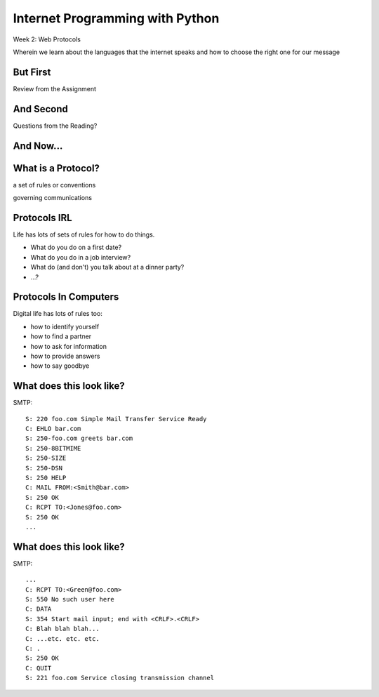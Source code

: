 Internet Programming with Python
================================

.. image:: img/protocol.png
    :align: left
    :width: 45%

Week 2: Web Protocols

.. class:: intro-blurb

Wherein we learn about the languages that the internet speaks and how to
choose the right one for our message

But First
---------

.. class:: big-centered

Review from the Assignment

And Second
----------

.. class:: big-centered

Questions from the Reading?

And Now...
----------

.. image:: img/protocol_sea.png
    :align: center
    :width: 50%

What is a Protocol?
-------------------

.. class:: incremental big-centered

a set of rules or conventions

.. class:: incremental big-centered

governing communications


Protocols IRL
-------------

Life has lots of sets of rules for how to do things.

.. class:: incremental

* What do you do on a first date?

* What do you do in a job interview?

* What do (and don't) you talk about at a dinner party?

* ...?

Protocols In Computers
----------------------

Digital life has lots of rules too:

.. class:: incremental

* how to identify yourself

* how to find a partner

* how to ask for information

* how to provide answers

* how to say goodbye

What does this look like?
-------------------------

SMTP::

    S: 220 foo.com Simple Mail Transfer Service Ready
    C: EHLO bar.com
    S: 250-foo.com greets bar.com
    S: 250-8BITMIME
    S: 250-SIZE
    S: 250-DSN
    S: 250 HELP
    C: MAIL FROM:<Smith@bar.com>
    S: 250 OK
    C: RCPT TO:<Jones@foo.com>
    S: 250 OK
    ...

What does this look like?
-------------------------

SMTP::

    ...
    C: RCPT TO:<Green@foo.com>
    S: 550 No such user here
    C: DATA
    S: 354 Start mail input; end with <CRLF>.<CRLF>
    C: Blah blah blah...
    C: ...etc. etc. etc.
    C: .
    S: 250 OK
    C: QUIT
    S: 221 foo.com Service closing transmission channel
